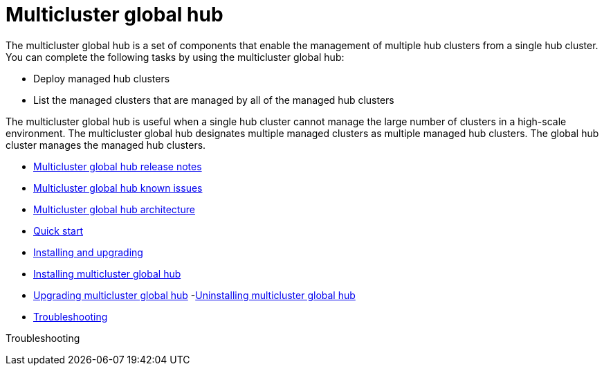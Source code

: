 [#multicluster-global-hub]
= Multicluster global hub

The multicluster global hub is a set of components that enable the management of multiple hub clusters from a single hub cluster. You can complete the following tasks by using the multicluster global hub:

- Deploy managed hub clusters
- List the managed clusters that are managed by all of the managed hub clusters

The multicluster global hub is useful when a single hub cluster cannot manage the large number of clusters in a high-scale environment. The multicluster global hub designates multiple managed clusters as multiple managed hub clusters. The global hub cluster manages the managed hub clusters.

- xref:../global_hub/global_hub_release_notes_intro.adoc#global-hub-release-notes[Multicluster global hub release notes]
    - xref:../global_hub/global_hub_known_issues.adoc#global-hub-known-issues[Multicluster global hub known issues]
    - xref:../global_hub/global_hub_architecture.adoc#global-hub-architecture[Multicluster global hub architecture]

- xref:../global_hub/global_hub_quick_start.adoc#global-hub-quick-start[Quick start]

- xref:../global_hub/global_hub_install_upgrade_intro.adoc#global-hub-install-upgrade[Installing and upgrading]
    - xref:../global_hub/global_hub_installing.adoc#global-hub-installing[Installing multicluster global hub]
    - xref:../global_hub/global_hub_upgrading.adoc#global-hub-upgrading[Upgrading multicluster global hub]
    -xref:../global_hub/global_hub_uninstalling.adoc#global-hub-uninstalling[Uninstalling multicluster global hub]

- xref:../global_hub/global_hub_troubleshooting.adoc#global-hub-troubleshooting[Troubleshooting]


Troubleshooting


